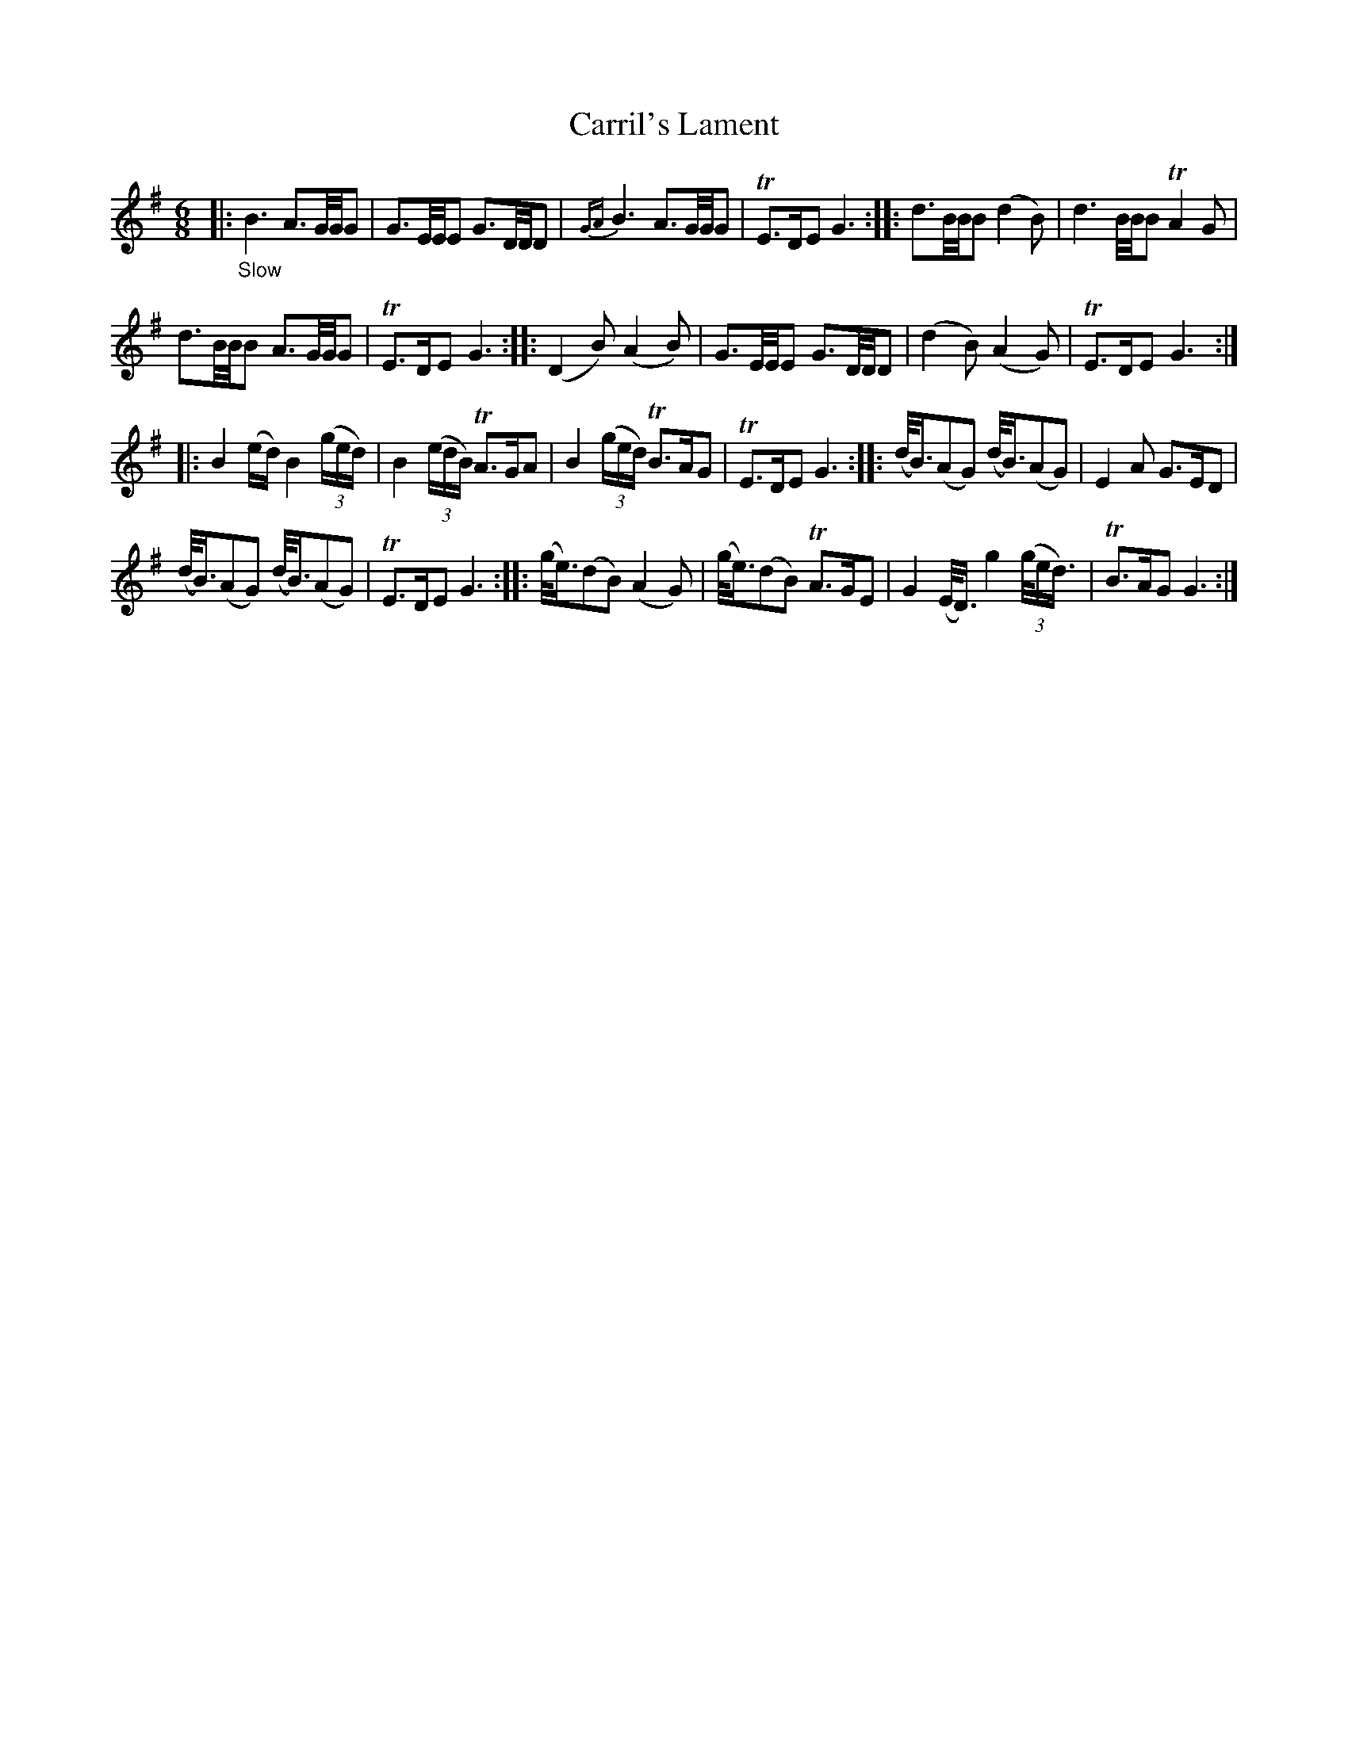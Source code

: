 X: 21351
T: Carril's Lament
%R: air
B: James Oswald "The Caledonian Pocket Companion" v.2 p.135 #1
Z: 2018 John Chambers <jc:trillian.mit.edu>
N: A few missing dots supplied to fix the rhythm.
M: 6/8
L: 1/16
K: G
|: "_Slow"\
B6 A3G/G/G2 | G3E/E/E2 G3D/D/D2 |\
{GA}B6 A3G/G/G2 | TE3DE2 G6 ::\
d3B/B/B2 (d4 B2) | d6B/B/B2 TA4G2 |
d3B/B/B2 A3G/G/G2 | TE3DE2 G6 :|\
|:\
(D4B2) (A4B2) | G3E/E/E2 G3D/D/D2 |\
(d4B2) (A4G2) | TE3DE2 G6 :|
|:\
B4(ed) B4(3(ged) | B4 (3(edB) TA3GA2 |\
B4 (3(ged) TB3AG2 | TE3DE2 G6 :|\
|:\
(d<B)(A2G2) (d<B)(A2G2) | E4A2 G3ED2 |
(d<B)(A2G2) (d<B)(A2G2) | TE3DE2 G6 ::\
(g<e)(d2B2) (A4G2) | (g<e)(d2B2) TA3GE2 |\
G4(E<D) g4(3(g/ed3/) | TB3AG2 G6 :|

